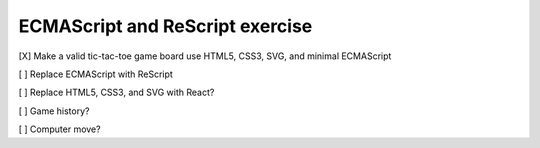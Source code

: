 ECMAScript and ReScript exercise
================================

[X] Make a valid tic-tac-toe game board use HTML5, CSS3, SVG, and minimal ECMAScript

[ ] Replace ECMAScript with ReScript

[ ] Replace HTML5, CSS3, and SVG with React?

[ ] Game history?

[ ] Computer move?
